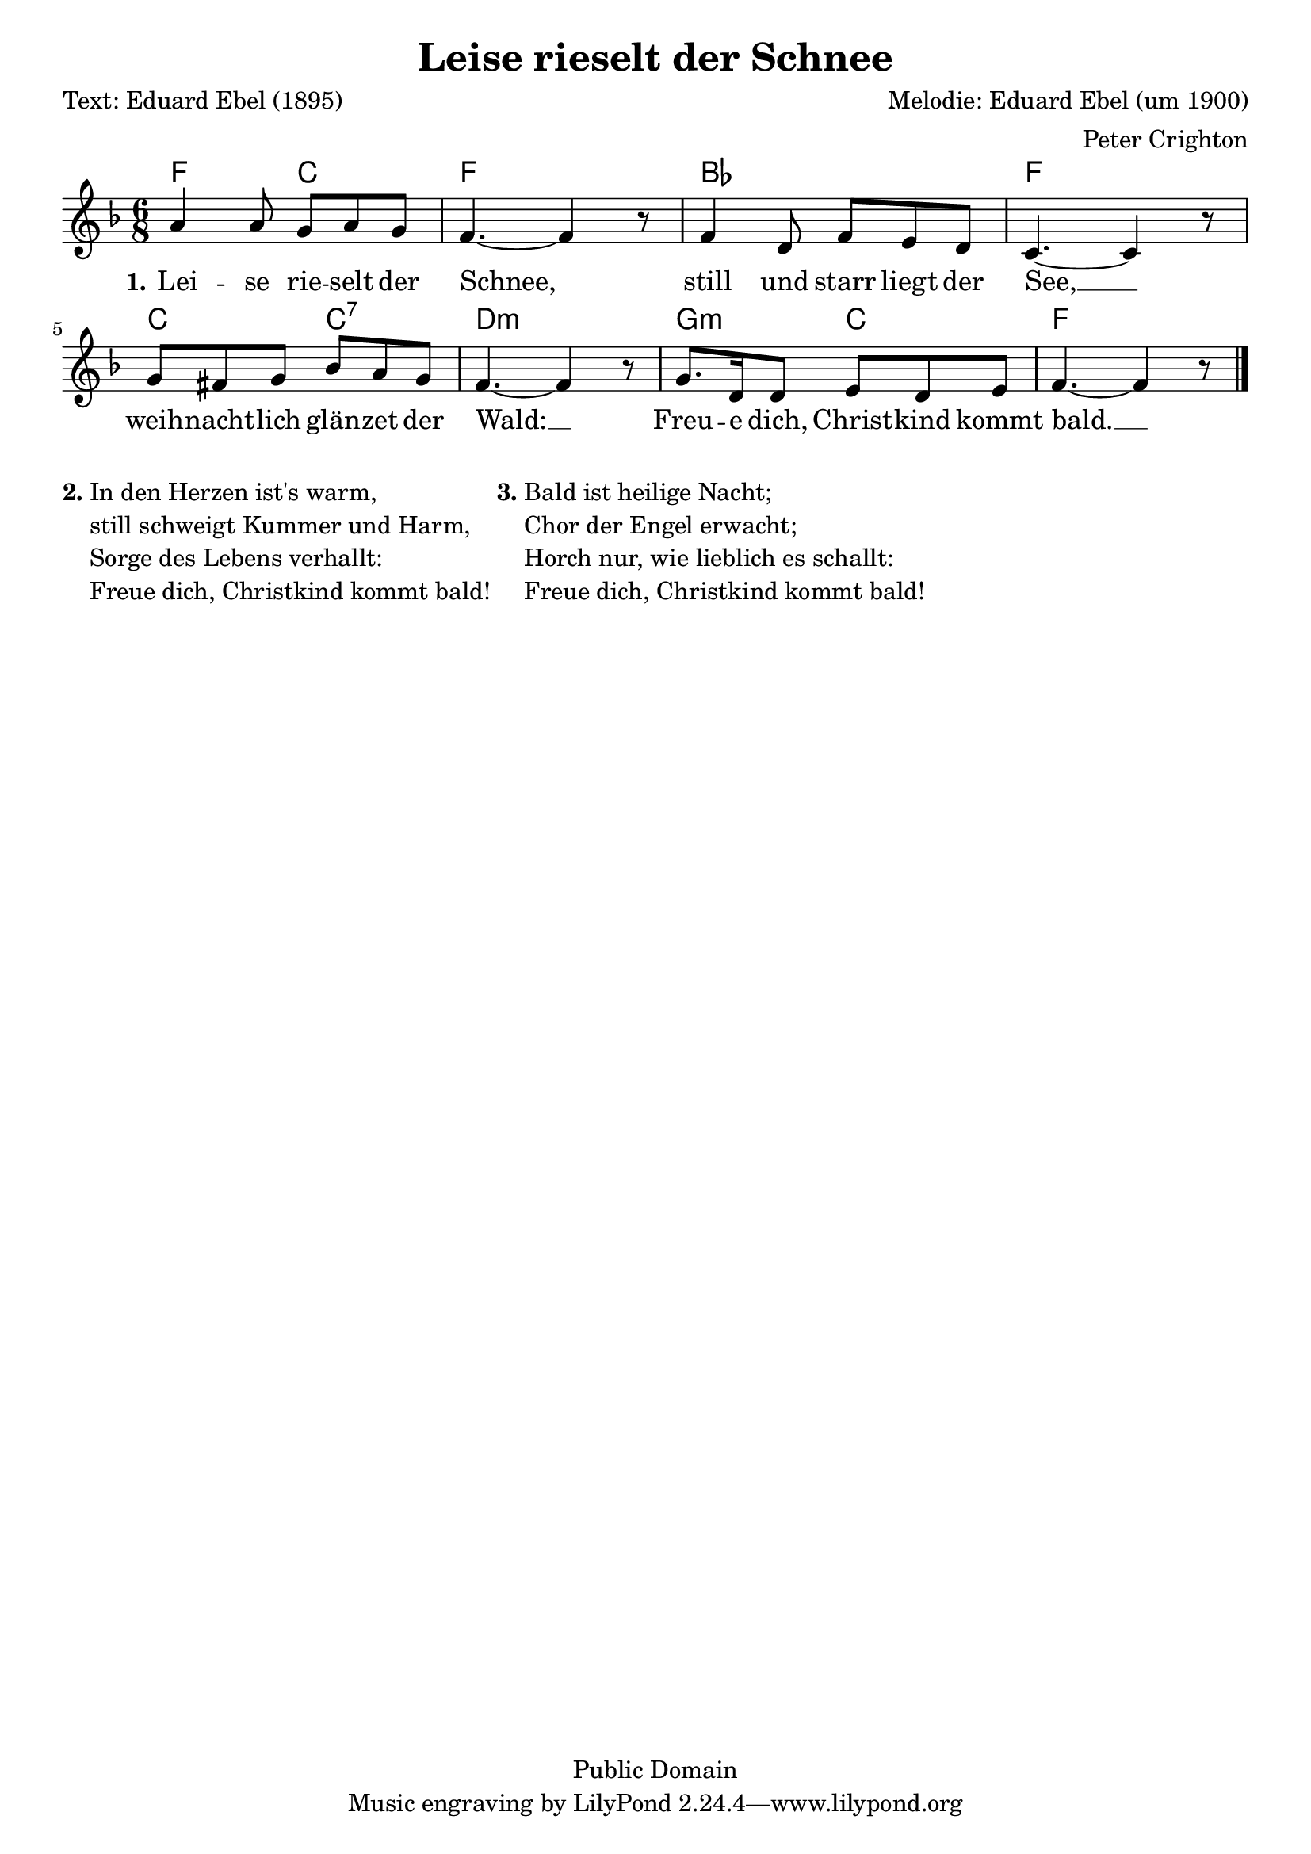 % Dieses Notenblatt wurde erstellt von Peter Crighton [http://www.petercrighton.de]
%
% Kontakt: PeteCrighton@googlemail.com

\version "2.24.2"
\header {
  title = "Leise rieselt der Schnee"
  poet = "Text: Eduard Ebel (1895)"
  composer = "Melodie: Eduard Ebel (um 1900)"
  arranger = "Peter Crighton"
  copyright = "Public Domain"
}
\layout {
  indent = #0
}
akkorde = \chordmode {
  f4. c f2. bes f c4. c:7 d2.:m g4.:m c f2.
}
melodie = \relative c' {
  \clef "treble"
  \time 6/8
  \key f\major
  a'4 a8 g a g | f4.~ f4 r8 |
  f4 d8 f e d | c4.~ c4 r8 |
  g'8 fis g bes a g | f4.~ f4 r8 |
  g8. d16 d8 e d e | f4.~ f4 r8 \bar "|."
}
text = \lyricmode {
  \set stanza = "1."
  Lei -- se rie -- selt der Schnee,
  still und starr liegt der See, __
  weih -- nacht -- lich glän -- zet der Wald: __
  Freu -- e dich, Christ -- kind kommt bald. __
}
\score {
  <<
    \new ChordNames { \akkorde }
    \new Voice = "Lied" { \melodie }
    \new Lyrics \lyricsto "Lied" { \text }
  >>
}
\markup {
  \column {
    \line {
      \bold "2."
      \column {
        "In den Herzen ist's warm,"
        "still schweigt Kummer und Harm,"
        "Sorge des Lebens verhallt:"
        "Freue dich, Christkind kommt bald!"
      }
      \bold "3."
      \column {
        "Bald ist heilige Nacht;"
        "Chor der Engel erwacht;"
        "Horch nur, wie lieblich es schallt:"
        "Freue dich, Christkind kommt bald!"
      }
    }
  }
}
